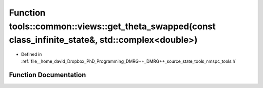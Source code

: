 .. _exhale_function_namespacetools_1_1common_1_1views_1aff8b9eb9629f764155555246e4dc38af:

Function tools::common::views::get_theta_swapped(const class_infinite_state&, std::complex<double>)
===================================================================================================

- Defined in :ref:`file__home_david_Dropbox_PhD_Programming_DMRG++_DMRG++_source_state_tools_nmspc_tools.h`


Function Documentation
----------------------


.. doxygenfunction:: tools::common::views::get_theta_swapped(const class_infinite_state&, std::complex<double>)
